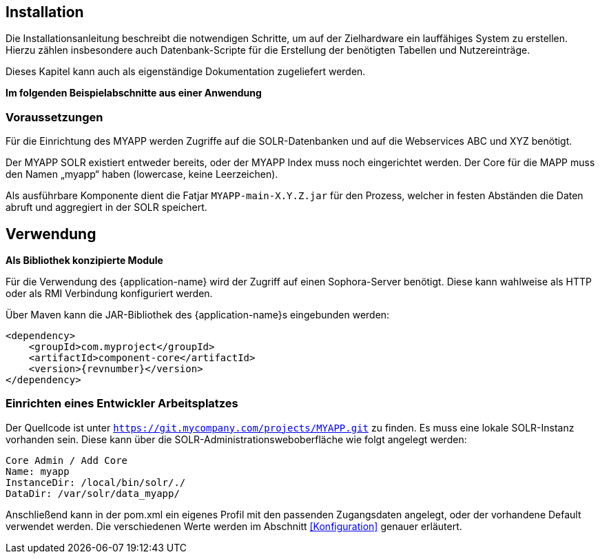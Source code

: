== Installation

Die Installationsanleitung beschreibt die notwendigen Schritte, um auf der Zielhardware ein
lauffähiges System zu erstellen. Hierzu zählen insbesondere auch Datenbank-Scripte für die
Erstellung der benötigten Tabellen und Nutzereinträge.

Dieses Kapitel kann auch als eigenständige Dokumentation zugeliefert werden.

*Im folgenden Beispielabschnitte aus einer Anwendung*

=== Voraussetzungen

Für die Einrichtung des MYAPP werden Zugriffe auf die SOLR-Datenbanken und auf die Webservices ABC und XYZ benötigt.

Der MYAPP SOLR existiert entweder bereits, oder der MYAPP Index muss noch eingerichtet
werden. Der Core für die MAPP muss den Namen „myapp“ haben (lowercase, keine Leerzeichen).

Als ausführbare Komponente dient die Fatjar `MYAPP-main-X.Y.Z.jar` für den Prozess,
welcher in festen Abständen die Daten abruft und aggregiert in der SOLR speichert.


== Verwendung

*Als Bibliothek konzipierte Module*

Für die Verwendung des {application-name} wird der Zugriff auf einen Sophora-Server benötigt. Diese kann wahlweise als HTTP
oder als RMI Verbindung konfiguriert werden.

Über Maven kann die JAR-Bibliothek des {application-name}s eingebunden werden:

    <dependency>
        <groupId>com.myproject</groupId>
        <artifactId>component-core</artifactId>
        <version>{revnumber}</version>
    </dependency>



=== Einrichten eines Entwickler Arbeitsplatzes

Der Quellcode ist unter `https://git.mycompany.com/projects/MYAPP.git` zu finden.
Es muss eine lokale SOLR-Instanz vorhanden sein. Diese kann über die SOLR-Administrationsweboberfläche wie folgt angelegt werden:

 Core Admin / Add Core
 Name: myapp
 InstanceDir: /local/bin/solr/./
 DataDir: /var/solr/data_myapp/

Anschließend kann in der pom.xml ein eigenes Profil mit den passenden Zugangsdaten angelegt, oder der vorhandene Default verwendet werden.
Die verschiedenen Werte werden im Abschnitt <<Konfiguration>>  genauer erläutert.